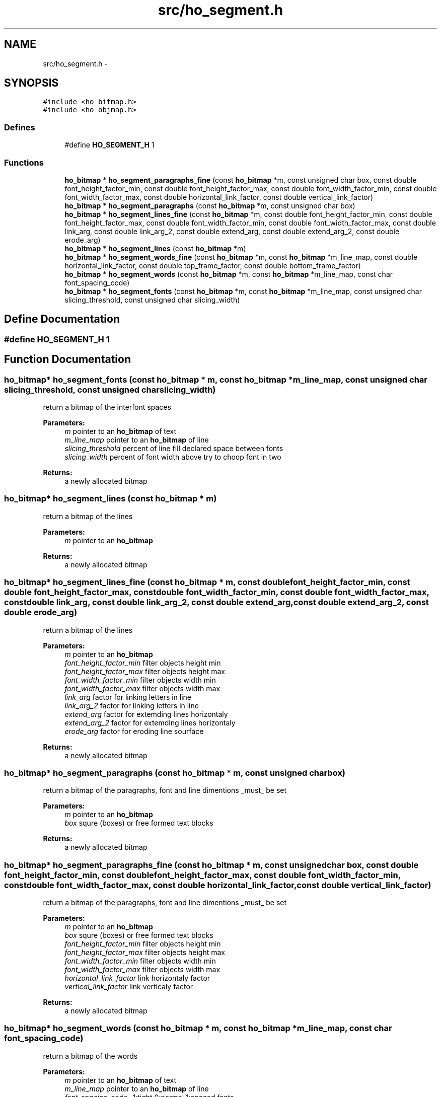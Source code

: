 .TH "src/ho_segment.h" 3 "25 Jan 2008" "Version 0.10.5" "libhocr" \" -*- nroff -*-
.ad l
.nh
.SH NAME
src/ho_segment.h \- 
.SH SYNOPSIS
.br
.PP
\fC#include <ho_bitmap.h>\fP
.br
\fC#include <ho_objmap.h>\fP
.br

.SS "Defines"

.in +1c
.ti -1c
.RI "#define \fBHO_SEGMENT_H\fP   1"
.br
.in -1c
.SS "Functions"

.in +1c
.ti -1c
.RI "\fBho_bitmap\fP * \fBho_segment_paragraphs_fine\fP (const \fBho_bitmap\fP *m, const unsigned char box, const double font_height_factor_min, const double font_height_factor_max, const double font_width_factor_min, const double font_width_factor_max, const double horizontal_link_factor, const double vertical_link_factor)"
.br
.ti -1c
.RI "\fBho_bitmap\fP * \fBho_segment_paragraphs\fP (const \fBho_bitmap\fP *m, const unsigned char box)"
.br
.ti -1c
.RI "\fBho_bitmap\fP * \fBho_segment_lines_fine\fP (const \fBho_bitmap\fP *m, const double font_height_factor_min, const double font_height_factor_max, const double font_width_factor_min, const double font_width_factor_max, const double link_arg, const double link_arg_2, const double extend_arg, const double extend_arg_2, const double erode_arg)"
.br
.ti -1c
.RI "\fBho_bitmap\fP * \fBho_segment_lines\fP (const \fBho_bitmap\fP *m)"
.br
.ti -1c
.RI "\fBho_bitmap\fP * \fBho_segment_words_fine\fP (const \fBho_bitmap\fP *m, const \fBho_bitmap\fP *m_line_map, const double horizontal_link_factor, const double top_frame_factor, const double bottom_frame_factor)"
.br
.ti -1c
.RI "\fBho_bitmap\fP * \fBho_segment_words\fP (const \fBho_bitmap\fP *m, const \fBho_bitmap\fP *m_line_map, const char font_spacing_code)"
.br
.ti -1c
.RI "\fBho_bitmap\fP * \fBho_segment_fonts\fP (const \fBho_bitmap\fP *m, const \fBho_bitmap\fP *m_line_map, const unsigned char slicing_threshold, const unsigned char slicing_width)"
.br
.in -1c
.SH "Define Documentation"
.PP 
.SS "#define HO_SEGMENT_H   1"
.PP
.SH "Function Documentation"
.PP 
.SS "\fBho_bitmap\fP* ho_segment_fonts (const \fBho_bitmap\fP * m, const \fBho_bitmap\fP * m_line_map, const unsigned char slicing_threshold, const unsigned char slicing_width)"
.PP
return a bitmap of the interfont spaces 
.PP
\fBParameters:\fP
.RS 4
\fIm\fP pointer to an \fBho_bitmap\fP of text 
.br
\fIm_line_map\fP pointer to an \fBho_bitmap\fP of line 
.br
\fIslicing_threshold\fP percent of line fill declared space between fonts 
.br
\fIslicing_width\fP percent of font width above try to choop font in two 
.RE
.PP
\fBReturns:\fP
.RS 4
a newly allocated bitmap 
.RE
.PP

.SS "\fBho_bitmap\fP* ho_segment_lines (const \fBho_bitmap\fP * m)"
.PP
return a bitmap of the lines 
.PP
\fBParameters:\fP
.RS 4
\fIm\fP pointer to an \fBho_bitmap\fP 
.RE
.PP
\fBReturns:\fP
.RS 4
a newly allocated bitmap 
.RE
.PP

.SS "\fBho_bitmap\fP* ho_segment_lines_fine (const \fBho_bitmap\fP * m, const double font_height_factor_min, const double font_height_factor_max, const double font_width_factor_min, const double font_width_factor_max, const double link_arg, const double link_arg_2, const double extend_arg, const double extend_arg_2, const double erode_arg)"
.PP
return a bitmap of the lines 
.PP
\fBParameters:\fP
.RS 4
\fIm\fP pointer to an \fBho_bitmap\fP 
.br
\fIfont_height_factor_min\fP filter objects height min 
.br
\fIfont_height_factor_max\fP filter objects height max 
.br
\fIfont_width_factor_min\fP filter objects width min 
.br
\fIfont_width_factor_max\fP filter objects width max 
.br
\fIlink_arg\fP factor for linking letters in line 
.br
\fIlink_arg_2\fP factor for linking letters in line 
.br
\fIextend_arg\fP factor for extemding lines horizontaly 
.br
\fIextend_arg_2\fP factor for extemding lines horizontaly 
.br
\fIerode_arg\fP factor for eroding line sourface 
.RE
.PP
\fBReturns:\fP
.RS 4
a newly allocated bitmap 
.RE
.PP

.SS "\fBho_bitmap\fP* ho_segment_paragraphs (const \fBho_bitmap\fP * m, const unsigned char box)"
.PP
return a bitmap of the paragraphs, font and line dimentions _must_ be set 
.PP
\fBParameters:\fP
.RS 4
\fIm\fP pointer to an \fBho_bitmap\fP 
.br
\fIbox\fP squre (boxes) or free formed text blocks 
.RE
.PP
\fBReturns:\fP
.RS 4
a newly allocated bitmap 
.RE
.PP

.SS "\fBho_bitmap\fP* ho_segment_paragraphs_fine (const \fBho_bitmap\fP * m, const unsigned char box, const double font_height_factor_min, const double font_height_factor_max, const double font_width_factor_min, const double font_width_factor_max, const double horizontal_link_factor, const double vertical_link_factor)"
.PP
return a bitmap of the paragraphs, font and line dimentions _must_ be set 
.PP
\fBParameters:\fP
.RS 4
\fIm\fP pointer to an \fBho_bitmap\fP 
.br
\fIbox\fP squre (boxes) or free formed text blocks 
.br
\fIfont_height_factor_min\fP filter objects height min 
.br
\fIfont_height_factor_max\fP filter objects height max 
.br
\fIfont_width_factor_min\fP filter objects width min 
.br
\fIfont_width_factor_max\fP filter objects width max 
.br
\fIhorizontal_link_factor\fP link horizontaly factor 
.br
\fIvertical_link_factor\fP link verticaly factor 
.RE
.PP
\fBReturns:\fP
.RS 4
a newly allocated bitmap 
.RE
.PP

.SS "\fBho_bitmap\fP* ho_segment_words (const \fBho_bitmap\fP * m, const \fBho_bitmap\fP * m_line_map, const char font_spacing_code)"
.PP
return a bitmap of the words 
.PP
\fBParameters:\fP
.RS 4
\fIm\fP pointer to an \fBho_bitmap\fP of text 
.br
\fIm_line_map\fP pointer to an \fBho_bitmap\fP of line 
.br
\fIfont_spacing_code\fP -1:tight 0:normal 1:spaced fonts 
.RE
.PP
\fBReturns:\fP
.RS 4
a newly allocated bitmap 
.RE
.PP

.SS "\fBho_bitmap\fP* ho_segment_words_fine (const \fBho_bitmap\fP * m, const \fBho_bitmap\fP * m_line_map, const double horizontal_link_factor, const double top_frame_factor, const double bottom_frame_factor)"
.PP
return a bitmap of the words 
.PP
\fBParameters:\fP
.RS 4
\fIm\fP pointer to an \fBho_bitmap\fP of line 
.br
\fIm_line_map\fP pointer to an \fBho_bitmap\fP of line box 
.br
\fIhorizontal_link_factor\fP horizontal link factor 
.br
\fItop_frame_factor\fP top frame factor 
.br
\fIbottom_frame_factor\fP bottom frame factor 
.RE
.PP
\fBReturns:\fP
.RS 4
a newly allocated bitmap 
.RE
.PP

.SH "Author"
.PP 
Generated automatically by Doxygen for libhocr from the source code.
